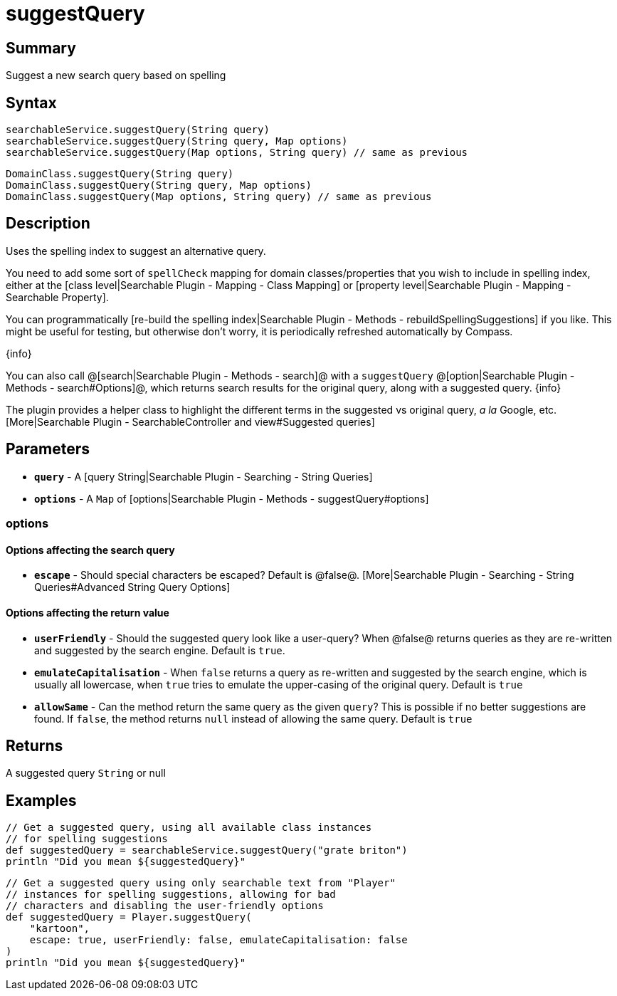 = suggestQuery

[discrete]
== Summary

Suggest a new search query based on spelling

[discrete]
== Syntax

----
searchableService.suggestQuery(String query)
searchableService.suggestQuery(String query, Map options)
searchableService.suggestQuery(Map options, String query) // same as previous
----

----
DomainClass.suggestQuery(String query)
DomainClass.suggestQuery(String query, Map options)
DomainClass.suggestQuery(Map options, String query) // same as previous
----

[discrete]
== Description

Uses the spelling index to suggest an alternative query.

You need to add some sort of `spellCheck` mapping for domain classes/properties that you wish to include in spelling index, either at the [class level|Searchable Plugin - Mapping - Class Mapping] or [property level|Searchable Plugin - Mapping - Searchable Property].

You can programmatically [re-build the spelling index|Searchable Plugin - Methods - rebuildSpellingSuggestions] if you like. This might be useful for testing, but otherwise don't worry, it is periodically refreshed automatically by Compass.

{info}

You can also call @[search|Searchable Plugin - Methods - search]@ with a `suggestQuery` @[option|Searchable Plugin - Methods - search#Options]@, which returns search results for the original query, along with a suggested query.
{info}

The plugin provides a helper class to highlight the different terms in the suggested vs original query, _a la_ Google, etc. [More|Searchable Plugin - SearchableController and view#Suggested queries]

[discrete]
== Parameters

* *`query`* - A [query String|Searchable Plugin - Searching - String Queries]
* *`options`* - A `Map` of [options|Searchable Plugin - Methods - suggestQuery#options]

[discrete]
=== options

[discrete]
==== Options affecting the search query

* *`escape`* - Should special characters be escaped? Default is @false@. [More|Searchable Plugin - Searching - String Queries#Advanced String Query Options]

[discrete]
==== Options affecting the return value

* *`userFriendly`* - Should the suggested query look like a user-query? When @false@ returns queries as they are re-written and suggested by the search engine. Default is `true`.
* *`emulateCapitalisation`* - When `false` returns a query as re-written and suggested by the search engine, which is usually all lowercase, when `true` tries to emulate the upper-casing of the original query. Default is `true`
* *`allowSame`* - Can the method return the same query as the given `query`? This is possible if no better suggestions are found. If `false`, the method returns `null` instead of allowing the same query. Default is `true`

[discrete]
== Returns

A suggested query `String` or null

[discrete]
== Examples

----
// Get a suggested query, using all available class instances
// for spelling suggestions
def suggestedQuery = searchableService.suggestQuery("grate briton")
println "Did you mean ${suggestedQuery}"
----

----
// Get a suggested query using only searchable text from "Player"
// instances for spelling suggestions, allowing for bad
// characters and disabling the user-friendly options
def suggestedQuery = Player.suggestQuery(
    "kartoon",
    escape: true, userFriendly: false, emulateCapitalisation: false
)
println "Did you mean ${suggestedQuery}"
----